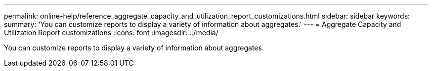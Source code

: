 ---
permalink: online-help/reference_aggregate_capacity_and_utilization_report_customizations.html
sidebar: sidebar
keywords: 
summary: 'You can customize reports to display a variety of information about aggregates.'
---
= Aggregate Capacity and Utilization Report customizations
:icons: font
:imagesdir: ../media/

[.lead]
You can customize reports to display a variety of information about aggregates.
